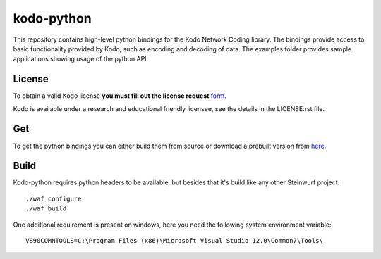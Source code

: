 kodo-python
===========

This repository contains high-level python bindings for the Kodo Network Coding
library. The bindings provide access to basic functionality provided by Kodo,
such as encoding and decoding of data. The examples folder provides sample
applications showing usage of the python API.

License
-------

To obtain a valid Kodo license **you must fill out the license request** form_.

Kodo is available under a research and educational friendly licensee, see the details in the LICENSE.rst file.

.. _form: http://steinwurf.com/license/

Get
---
To get the python bindings you can either build them from source or download
a prebuilt version from `here`_.

.. _here: http://bongo.steinwurf.dk/files/bin/kodo-python

Build
-----

Kodo-python requires python headers to be available, but besides that it's build
like any other Steinwurf project::

  ./waf configure
  ./waf build

One additional requirement is present on windows, here you need the following
system environment variable::

  VS90COMNTOOLS=C:\Program Files (x86)\Microsoft Visual Studio 12.0\Common7\Tools\

